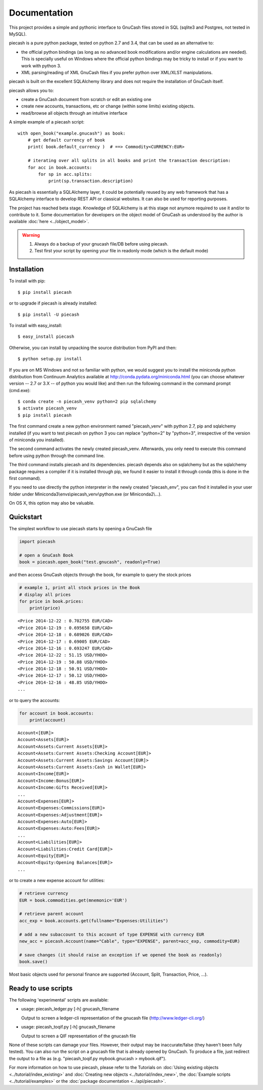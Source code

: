 =============
Documentation
=============

This project provides a simple and pythonic interface to GnuCash files stored in SQL (sqlite3 and Postgres, not tested in MySQL).

piecash is a pure python package, tested on python 2.7 and 3.4, that can be used as an alternative to:

- the official python bindings (as long as no advanced book modifications and/or engine calculations are needed).
  This is specially useful on Windows where the official python bindings may be tricky to install or if you want to work with
  python 3.
- XML parsing/reading of XML GnuCash files if you prefer python over XML/XLST manipulations.

piecash is built on the excellent SQLAlchemy library and does not require the installation of GnuCash itself.

piecash allows you to:

- create a GnuCash document from scratch or edit an existing one
- create new accounts, transactions, etc or change (within some limits) existing objects.
- read/browse all objects through an intuitive interface

A simple example of a piecash script::

    with open_book("example.gnucash") as book:
        # get default currency of book
        print( book.default_currency )  # ==> Commodity<CURRENCY:EUR>

        # iterating over all splits in all books and print the transaction description:
        for acc in book.accounts:
            for sp in acc.splits:
                print(sp.transaction.description)

As piecash is essentially a SQLAlchemy layer, it could be potentially reused by any web framework that has
a SQLAlchemy interface to develop REST API or classical websites. It can also be used for reporting purposes.

The project has reached beta stage. Knowledge of SQLAlchemy is at this stage not anymore required to use it and/or
to contribute to it. Some documentation for developers on the object model of GnuCash as understood by the author is
available :doc:`here <../object_model>`.

.. warning::

   1) Always do a backup of your gnucash file/DB before using piecash.
   2) Test first your script by opening your file in readonly mode (which is the default mode)

Installation
============

To install with pip::

    $ pip install piecash

or to upgrade if piecash is already installed::

    $ pip install -U piecash

To install with easy_install::

    $ easy_install piecash

Otherwise, you can install by unpacking the source distribution from PyPI and then::

    $ python setup.py install

If you are on MS Windows and not so familiar with python, we would suggest you to install the miniconda python distribution
from Continuum Analytics available at http://conda.pydata.org/miniconda.html (you can choose whatever version -- 2.7 or 3.X --
of python you would like) and then run the following command in the command prompt (cmd.exe)::

    $ conda create -n piecash_venv python=2 pip sqlalchemy
    $ activate piecash_venv
    $ pip install piecash

The first command create a new python environment named "piecash_venv" with python 2.7, pip and sqlalchemy installed (if you want to
test piecash on python 3 you can replace "python=2" by "python=3", irrespective of the version of miniconda you installed).

The second command activates the newly created piecash_venv. Afterwards, you only need to execute this command before using
python through the command line.

The third command installs piecash and its dependencies. piecash depends also on sqlalchemy but as the sqlalchemy package requires
a compiler if it is installed through pip, we found it easier to install it through conda (this is done in the first command).

If you need to use directly the python interpreter in the newly created "piecash_env", you can find it
installed in your user folder under Miniconda3\\envs\\piecash_venv\\python.exe (or Miniconda2\\...).

On OS X, this option may also be valuable.

Quickstart
==========

The simplest workflow to use piecash starts by opening a GnuCash file

.. code-block:: python

    import piecash

    # open a GnuCash Book
    book = piecash.open_book("test.gnucash", readonly=True)

and then access GnuCash objects through the book, for example to query the stock prices

.. code-block:: python

    # example 1, print all stock prices in the Book
    # display all prices
    for price in book.prices:
        print(price)

.. parsed-literal::

    <Price 2014-12-22 : 0.702755 EUR/CAD>
    <Price 2014-12-19 : 0.695658 EUR/CAD>
    <Price 2014-12-18 : 0.689026 EUR/CAD>
    <Price 2014-12-17 : 0.69005 EUR/CAD>
    <Price 2014-12-16 : 0.693247 EUR/CAD>
    <Price 2014-12-22 : 51.15 USD/YHOO>
    <Price 2014-12-19 : 50.88 USD/YHOO>
    <Price 2014-12-18 : 50.91 USD/YHOO>
    <Price 2014-12-17 : 50.12 USD/YHOO>
    <Price 2014-12-16 : 48.85 USD/YHOO>
    ...

or to query the accounts:

.. code-block:: python

    for account in book.accounts:
        print(account)

.. parsed-literal::

    Account<[EUR]>
    Account<Assets[EUR]>
    Account<Assets:Current Assets[EUR]>
    Account<Assets:Current Assets:Checking Account[EUR]>
    Account<Assets:Current Assets:Savings Account[EUR]>
    Account<Assets:Current Assets:Cash in Wallet[EUR]>
    Account<Income[EUR]>
    Account<Income:Bonus[EUR]>
    Account<Income:Gifts Received[EUR]>
    ...
    Account<Expenses[EUR]>
    Account<Expenses:Commissions[EUR]>
    Account<Expenses:Adjustment[EUR]>
    Account<Expenses:Auto[EUR]>
    Account<Expenses:Auto:Fees[EUR]>
    ...
    Account<Liabilities[EUR]>
    Account<Liabilities:Credit Card[EUR]>
    Account<Equity[EUR]>
    Account<Equity:Opening Balances[EUR]>
    ...

or to create a new expense account for utilities:

.. code-block:: python

    # retrieve currency
    EUR = book.commodities.get(mnemonic='EUR')

    # retrieve parent account
    acc_exp = book.accounts.get(fullname="Expenses:Utilities")

    # add a new subaccount to this account of type EXPENSE with currency EUR
    new_acc = piecash.Account(name="Cable", type="EXPENSE", parent=acc_exp, commodity=EUR)

    # save changes (it should raise an exception if we opened the book as readonly)
    book.save()

Most basic objects used for personal finance are supported (Account, Split, Transaction, Price, ...).

Ready to use scripts
====================

The following 'experimental' scripts are available:

- usage: piecash_ledger.py [-h] gnucash_filename

  Output to screen a ledger-cli representation of the gnucash file (http://www.ledger-cli.org/)

- usage: piecash_toqif.py [-h] gnucash_filename

  Output to screen a QIF representation of the gnucash file

None of these scripts can damage your files. However, their output may be inaccurate/false (they haven't been
fully tested).
You can also run the script on a gnucash file that is already opened by GnuCash.
To produce a file, just redirect the output to a file as (e.g. "piecash_toqif.py mybook.gnucash > mybook.qif").

For more information on how to use piecash, please refer to the Tutorials on
:doc:`Using existing objects <../tutorial/index_existing>` and
:doc:`Creating new objects <../tutorial/index_new>`,
the :doc:`Example scripts <../tutorial/examples>` or
the :doc:`package documentation <../api/piecash>`.

